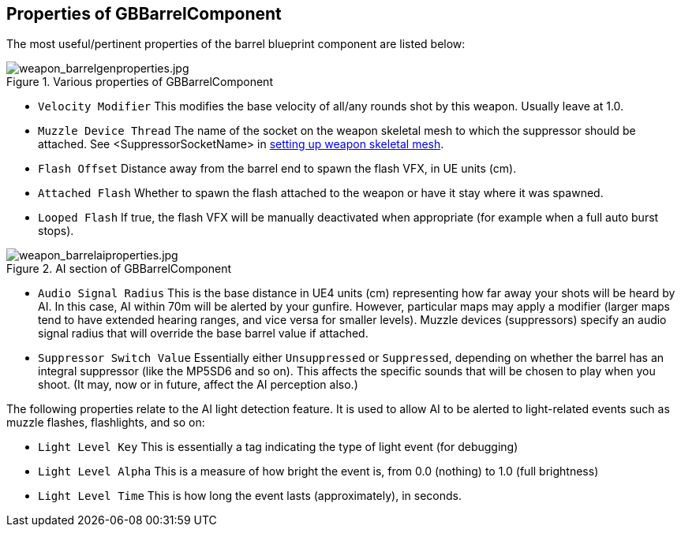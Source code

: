 ## Properties of GBBarrelComponent

The most useful/pertinent properties of the barrel blueprint component are listed below:

.Various properties of GBBarrelComponent
image::/images/sdk/weapon/weapon_barrelgenproperties.jpg[weapon_barrelgenproperties.jpg]

* `Velocity Modifier` This modifies the base velocity of all/any rounds shot by this weapon. Usually leave at 1.0.

* `Muzzle Device Thread` The name of the socket on the weapon skeletal mesh to which the suppressor should be attached. See +<SuppressorSocketName>+ in link:/modding/sdk/weapon/setting-up-weapon-skeletal-mesh####Skeletal_mesh_view_(SK_xxx)[setting up weapon skeletal mesh].

* `Flash Offset`	Distance away from the barrel end to spawn the flash VFX, in UE units (cm).
* `Attached Flash` Whether to spawn the flash attached to the weapon or have it stay where it was spawned.
* `Looped Flash` If true, the flash VFX will be manually deactivated when appropriate (for example when a full auto burst stops).

.AI section of GBBarrelComponent
image::/images/sdk/weapon/weapon_barrelaiproperties.jpg[weapon_barrelaiproperties.jpg]

* `Audio Signal Radius` This is the base distance in UE4 units (cm) representing how far away your shots will be heard by AI. In this case, AI within 70m will be alerted by your gunfire. However, particular maps may apply a modifier (larger maps tend to have extended hearing ranges, and vice versa for smaller levels). Muzzle devices (suppressors) specify an audio signal radius that will override the base barrel value if attached.

* `Suppressor Switch Value` Essentially either `Unsuppressed` or `Suppressed`, depending on whether the barrel has an integral suppressor (like the MP5SD6 and so on). This affects the specific sounds that will be chosen to play when you shoot. (It may, now or in future, affect the AI perception also.)

The following properties relate to the AI light detection feature. It is used to allow AI to be alerted to light-related events such as muzzle flashes, flashlights, and so on:

* `Light Level Key` This is essentially a tag indicating the type of light event (for debugging)
* `Light Level Alpha` This is a measure of how bright the event is, from 0.0 (nothing) to 1.0 (full brightness)
* `Light Level Time` This is how long the event lasts (approximately), in seconds.
